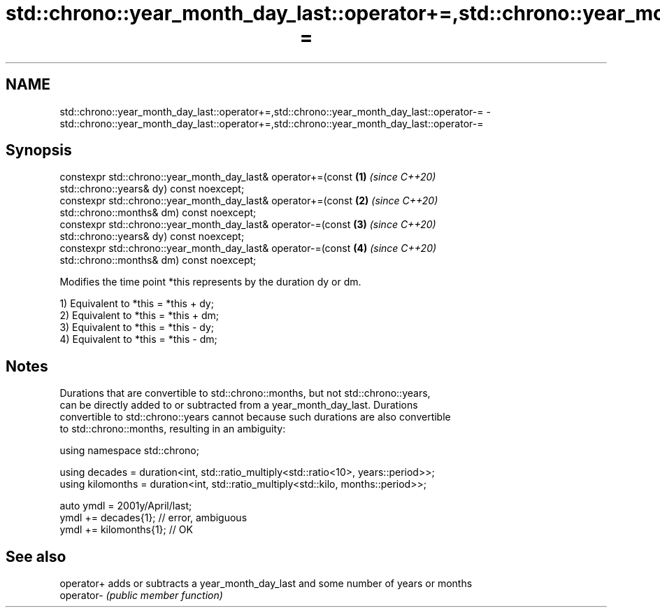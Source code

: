.TH std::chrono::year_month_day_last::operator+=,std::chrono::year_month_day_last::operator-= 3 "2019.08.27" "http://cppreference.com" "C++ Standard Libary"
.SH NAME
std::chrono::year_month_day_last::operator+=,std::chrono::year_month_day_last::operator-= \- std::chrono::year_month_day_last::operator+=,std::chrono::year_month_day_last::operator-=

.SH Synopsis
   constexpr std::chrono::year_month_day_last& operator+=(const       \fB(1)\fP \fI(since C++20)\fP
   std::chrono::years& dy) const noexcept;
   constexpr std::chrono::year_month_day_last& operator+=(const       \fB(2)\fP \fI(since C++20)\fP
   std::chrono::months& dm) const noexcept;
   constexpr std::chrono::year_month_day_last& operator-=(const       \fB(3)\fP \fI(since C++20)\fP
   std::chrono::years& dy) const noexcept;
   constexpr std::chrono::year_month_day_last& operator-=(const       \fB(4)\fP \fI(since C++20)\fP
   std::chrono::months& dm) const noexcept;

   Modifies the time point *this represents by the duration dy or dm.

   1) Equivalent to *this = *this + dy;
   2) Equivalent to *this = *this + dm;
   3) Equivalent to *this = *this - dy;
   4) Equivalent to *this = *this - dm;

.SH Notes

   Durations that are convertible to std::chrono::months, but not std::chrono::years,
   can be directly added to or subtracted from a year_month_day_last. Durations
   convertible to std::chrono::years cannot because such durations are also convertible
   to std::chrono::months, resulting in an ambiguity:

 using namespace std::chrono;

 using decades = duration<int, std::ratio_multiply<std::ratio<10>, years::period>>;
 using kilomonths = duration<int, std::ratio_multiply<std::kilo, months::period>>;

 auto ymdl = 2001y/April/last;
 ymdl += decades{1}; // error, ambiguous
 ymdl += kilomonths{1}; // OK

.SH See also

   operator+ adds or subtracts a year_month_day_last and some number of years or months
   operator- \fI(public member function)\fP
